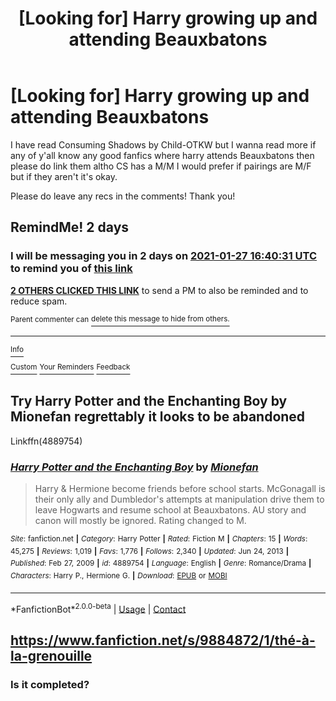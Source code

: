 #+TITLE: [Looking for] Harry growing up and attending Beauxbatons

* [Looking for] Harry growing up and attending Beauxbatons
:PROPERTIES:
:Author: MaxNoise23766
:Score: 9
:DateUnix: 1611589813.0
:DateShort: 2021-Jan-25
:FlairText: Request
:END:
I have read Consuming Shadows by Child-OTKW but I wanna read more if any of y'all know any good fanfics where harry attends Beauxbatons then please do link them altho CS has a M/M I would prefer if pairings are M/F but if they aren't it's okay.

Please do leave any recs in the comments! Thank you!


** RemindMe! 2 days
:PROPERTIES:
:Author: monkwindu
:Score: 2
:DateUnix: 1611592831.0
:DateShort: 2021-Jan-25
:END:

*** I will be messaging you in 2 days on [[http://www.wolframalpha.com/input/?i=2021-01-27%2016:40:31%20UTC%20To%20Local%20Time][*2021-01-27 16:40:31 UTC*]] to remind you of [[https://np.reddit.com/r/HPfanfiction/comments/l4qieh/looking_for_harry_growing_up_and_attending/gkq1jot/?context=3][*this link*]]

[[https://np.reddit.com/message/compose/?to=RemindMeBot&subject=Reminder&message=%5Bhttps%3A%2F%2Fwww.reddit.com%2Fr%2FHPfanfiction%2Fcomments%2Fl4qieh%2Flooking_for_harry_growing_up_and_attending%2Fgkq1jot%2F%5D%0A%0ARemindMe%21%202021-01-27%2016%3A40%3A31%20UTC][*2 OTHERS CLICKED THIS LINK*]] to send a PM to also be reminded and to reduce spam.

^{Parent commenter can} [[https://np.reddit.com/message/compose/?to=RemindMeBot&subject=Delete%20Comment&message=Delete%21%20l4qieh][^{delete this message to hide from others.}]]

--------------

[[https://np.reddit.com/r/RemindMeBot/comments/e1bko7/remindmebot_info_v21/][^{Info}]]

[[https://np.reddit.com/message/compose/?to=RemindMeBot&subject=Reminder&message=%5BLink%20or%20message%20inside%20square%20brackets%5D%0A%0ARemindMe%21%20Time%20period%20here][^{Custom}]]
[[https://np.reddit.com/message/compose/?to=RemindMeBot&subject=List%20Of%20Reminders&message=MyReminders%21][^{Your Reminders}]]
[[https://np.reddit.com/message/compose/?to=Watchful1&subject=RemindMeBot%20Feedback][^{Feedback}]]
:PROPERTIES:
:Author: RemindMeBot
:Score: 1
:DateUnix: 1611592866.0
:DateShort: 2021-Jan-25
:END:


** Try Harry Potter and the Enchanting Boy by Mionefan regrettably it looks to be abandoned

Linkffn(4889754)
:PROPERTIES:
:Author: reddog44mag
:Score: 1
:DateUnix: 1611598183.0
:DateShort: 2021-Jan-25
:END:

*** [[https://www.fanfiction.net/s/4889754/1/][*/Harry Potter and the Enchanting Boy/*]] by [[https://www.fanfiction.net/u/1452437/Mionefan][/Mionefan/]]

#+begin_quote
  Harry & Hermione become friends before school starts. McGonagall is their only ally and Dumbledor's attempts at manipulation drive them to leave Hogwarts and resume school at Beauxbatons. AU story and canon will mostly be ignored. Rating changed to M.
#+end_quote

^{/Site/:} ^{fanfiction.net} ^{*|*} ^{/Category/:} ^{Harry} ^{Potter} ^{*|*} ^{/Rated/:} ^{Fiction} ^{M} ^{*|*} ^{/Chapters/:} ^{15} ^{*|*} ^{/Words/:} ^{45,275} ^{*|*} ^{/Reviews/:} ^{1,019} ^{*|*} ^{/Favs/:} ^{1,776} ^{*|*} ^{/Follows/:} ^{2,340} ^{*|*} ^{/Updated/:} ^{Jun} ^{24,} ^{2013} ^{*|*} ^{/Published/:} ^{Feb} ^{27,} ^{2009} ^{*|*} ^{/id/:} ^{4889754} ^{*|*} ^{/Language/:} ^{English} ^{*|*} ^{/Genre/:} ^{Romance/Drama} ^{*|*} ^{/Characters/:} ^{Harry} ^{P.,} ^{Hermione} ^{G.} ^{*|*} ^{/Download/:} ^{[[http://www.ff2ebook.com/old/ffn-bot/index.php?id=4889754&source=ff&filetype=epub][EPUB]]} ^{or} ^{[[http://www.ff2ebook.com/old/ffn-bot/index.php?id=4889754&source=ff&filetype=mobi][MOBI]]}

--------------

*FanfictionBot*^{2.0.0-beta} | [[https://github.com/FanfictionBot/reddit-ffn-bot/wiki/Usage][Usage]] | [[https://www.reddit.com/message/compose?to=tusing][Contact]]
:PROPERTIES:
:Author: FanfictionBot
:Score: 1
:DateUnix: 1611598201.0
:DateShort: 2021-Jan-25
:END:


** [[https://www.fanfiction.net/s/9884872/1/th%C3%A9-%C3%A0-la-grenouille][https://www.fanfiction.net/s/9884872/1/thé-à-la-grenouille]]
:PROPERTIES:
:Author: Pinkymarsh
:Score: 1
:DateUnix: 1611658055.0
:DateShort: 2021-Jan-26
:END:

*** Is it completed?
:PROPERTIES:
:Author: MaxNoise23766
:Score: 1
:DateUnix: 1611658291.0
:DateShort: 2021-Jan-26
:END:
